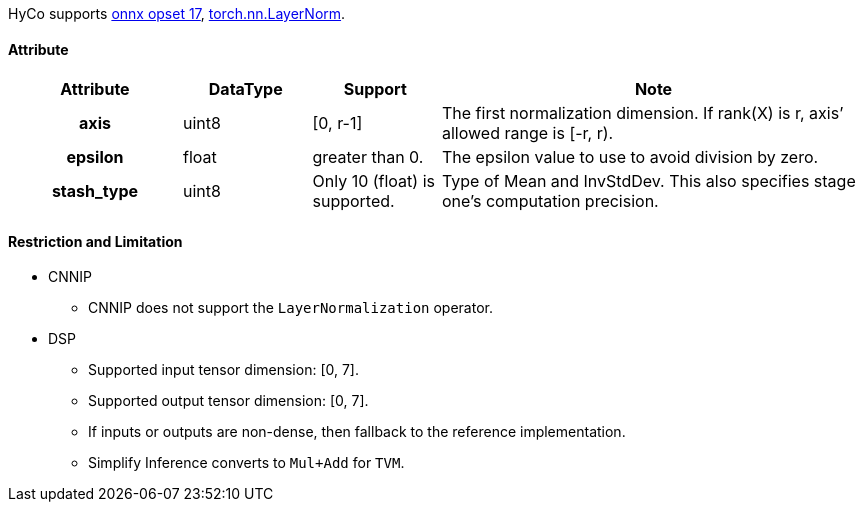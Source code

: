 HyCo supports https://github.com/onnx/onnx/blob/main/docs/Operators.md#LayerNormalization[onnx opset 17], https://pytorch.org/docs/stable/generated/torch.nn.LayerNorm.html[torch.nn.LayerNorm].

==== Attribute

[width="100%", cols="^.^20%h,^.^15%,^.^15%,.^50%", options="header"]
|===
|*Attribute* |*DataType* |*Support* |*Note*

|axis |uint8 |[0, r-1] |The first normalization dimension. If rank(X) is r, axis’ allowed range is [-r, r).
|epsilon |float |greater than 0. |The epsilon value to use to avoid division by zero.
|stash_type |uint8 |Only 10 (float) is supported. |Type of Mean and InvStdDev. This also specifies stage one’s computation precision.
|===

==== Restriction and Limitation

* CNNIP
** CNNIP does not support the `LayerNormalization` operator.

* DSP
** Supported input tensor dimension: [0, 7].
** Supported output tensor dimension: [0, 7].
** If inputs or outputs are non-dense, then fallback to the reference implementation.
** Simplify Inference converts to `Mul+Add` for `TVM`.
